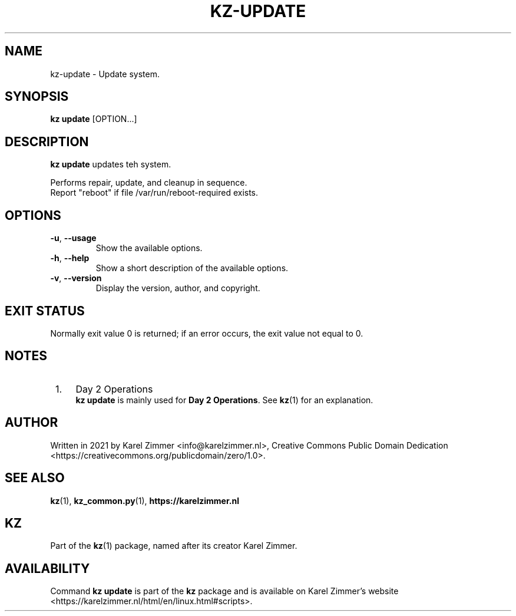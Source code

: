 .\"############################################################################
.\"# Man page for kz-update.
.\"#
.\"# Written in 2021 by Karel Zimmer <info@karelzimmer.nl>, Creative Commons
.\"# Public Domain Dedication
.\"# <https://creativecommons.org/publicdomain/zero/1.0>.
.\"############################################################################
.\"
.TH "KZ-UPDATE" "1" "05/12/2023" "kz 365" "Kz Manual"
.\"
.\"
.SH NAME
kz-update \- Update system.
.\"
.\"
.SH SYNOPSIS
.B kz update
[OPTION...]
.\"
.\"
.SH DESCRIPTION
\fBkz update\fR updates teh system.
.sp
Performs repair, update, and cleanup in sequence.
.br
Report "reboot" if file /var/run/reboot-required exists.
.RE
.\"
.\"
.SH OPTIONS
.TP
\fB-u\fR, \fB--usage\fR
Show the available options.
.TP
\fB-h\fR, \fB--help\fR
Show a short description of the available options.
.TP
\fB-v\fR, \fB--version\fR
Display the version, author, and copyright.
.\"
.\"
.SH EXIT STATUS
Normally exit value 0 is returned; if an error occurs, the exit value not equal
to 0.
.\"
.\"
.SH NOTES
.IP " 1." 4
Day 2 Operations
.RS 4
\fBkz update\fR is mainly used for \fBDay 2 Operations\fR. See \fBkz\fR(1) for
an explanation.
.RE
.\"
.\"
.SH AUTHOR
Written in 2021 by Karel Zimmer <info@karelzimmer.nl>, Creative Commons
Public Domain Dedication <https://creativecommons.org/publicdomain/zero/1.0>.
.\"
.\"
.SH SEE ALSO
\fBkz\fR(1),
\fBkz_common.py\fR(1),
\fBhttps://karelzimmer.nl\fR
.\"
.\"
.SH KZ
Part of the \fBkz\fR(1) package, named after its creator Karel Zimmer.
.\"
.\"
.SH AVAILABILITY
Command \fBkz update\fR is part of the \fBkz\fR package and is available on
Karel Zimmer's website
.br
<https://karelzimmer.nl/html/en/linux.html#scripts>.
